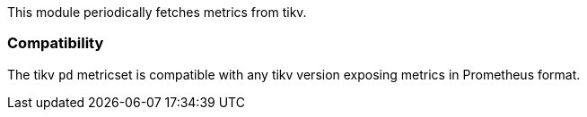 This module periodically fetches metrics from tikv.

[float]
=== Compatibility

The tikv `pd` metricset is compatible with any tikv version
exposing metrics in Prometheus format.
